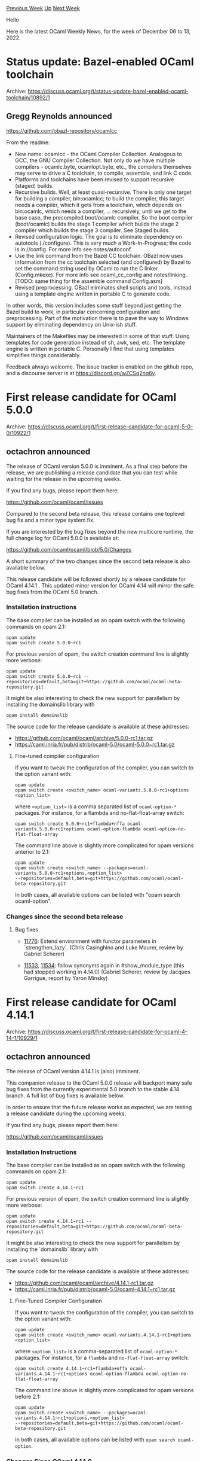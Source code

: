 #+OPTIONS: ^:nil
#+OPTIONS: html-postamble:nil
#+OPTIONS: num:nil
#+OPTIONS: toc:nil
#+OPTIONS: author:nil
#+HTML_HEAD: <style type="text/css">#table-of-contents h2 { display: none } .title { display: none } .authorname { text-align: right }</style>
#+HTML_HEAD: <style type="text/css">.outline-2 {border-top: 1px solid black;}</style>
#+TITLE: OCaml Weekly News
[[https://alan.petitepomme.net/cwn/2022.12.06.html][Previous Week]] [[https://alan.petitepomme.net/cwn/index.html][Up]] [[https://alan.petitepomme.net/cwn/2022.12.20.html][Next Week]]

Hello

Here is the latest OCaml Weekly News, for the week of December 06 to 13, 2022.

#+TOC: headlines 1


* Status update: Bazel-enabled OCaml toolchain
:PROPERTIES:
:CUSTOM_ID: 1
:END:
Archive: https://discuss.ocaml.org/t/status-update-bazel-enabled-ocaml-toolchain/10892/1

** Gregg Reynolds announced


[[https://github.com/obazl-repository/ocamlcc][https://github.com/obazl-repository/ocamlcc]]

From the readme:

- New name: ocamlcc - the OCaml Compiler Collection. Analogous to GCC, the GNU Compiler Collection. Not only do we have multiple compilers - ocamlc.byte, ocamlopt.byte, etc., the compilers themselves may serve to drive a C toolchain, to compile, assemble, and link C code.
- Platforms and toolchains have been revised to support recursive (staged) builds.
- Recursive builds. Well, at least quasi-recursive. There is only one target for building a compiler, bin:ocamlcc; to build the compiler, this target needs a compiler, which it gets from a toolchain, which depends on bin:ocamlc, which needs a compiler, …​ recursively, until we get to the base case, the precompiled boot/ocamlc compiler. So the boot compiler (boot/ocamlc) builds the stage 1 compiler which builds the stage 2 compiler which builds the stage 3 compiler. See Staged builds.
- Revised configuration logic. The goal is to eliminate dependency on autotools (./configure). This is very much a Work-In-Progress; the code is in //config. For more info see notes/autoconf.
- Use the link command from the Bazel CC toolchain. OBazl now uses information from the cc toolchain selected (and configured) by Bazel to set the command string used by OCaml to run the C linker (Config.mkexe). For more info see ocaml_cc_config and notes/linking. [TODO: same thing for the assemble command Config.asm]
- Revised preprocessing. OBazl eliminates shell scripts and tools, instead using a template engine written in portable C to generate code.

In other words, this version includes some stuff beyond just getting the Bazel build to work, in particular concerning configuration
and preprocessing. Part of the motivation there is to pave the way to Windows support by eliminating dependency on Unix-ish stuff.

Maintainers of the Makefiles may be interested in some of that stuff. Using templates for code generation instead of sh, awk, sed,
etc. The template engine is written in portable C. Personally I find that using templates simplifies things considerably.

Feedback always welcome. The issue tracker is enabled on the github repo, and a discourse server is at
https://discord.gg/wZCSq2nq6y.
      



* First release candidate for OCaml 5.0.0
:PROPERTIES:
:CUSTOM_ID: 2
:END:
Archive: https://discuss.ocaml.org/t/first-release-candidate-for-ocaml-5-0-0/10922/1

** octachron announced


The release of OCaml version 5.0.0 is imminent. As a final step before the release,
we are publishing a release candidate that you can test while waiting for the release
in the upcoming weeks.

If you find any bugs, please report them here:

  https://github.com/ocaml/ocaml/issues

Compared to the second beta release, this release contains one toplevel bug fix
and a minor type system fix.

If you are interested by the bug fixes beyond the new multicore runtime, the
full change log for OCaml 5.0.0 is available at:

  https://github.com/ocaml/ocaml/blob/5.0/Changes

A short summary of the two changes since the second beta release is also available below.

This release candidate will be followed shortly by a release candidate for OCaml 4.14.1 .
This updated minor version for OCaml 4.14 will mirror the safe bug fixes from the OCaml 5.0
branch.

*** Installation instructions
The base compiler can be installed as an opam switch with the following commands on opam 2.1:
#+begin_src shell
opam update
opam switch create 5.0.0~rc1
#+end_src
For previous version of opam, the switch creation command line is slightly more verbose:
#+begin_src shell
opam update
opam switch create 5.0.0~rc1 --repositories=default,beta=git+https://github.com/ocaml/ocaml-beta-repository.git
#+end_src
It might be also interesting to check the new support for parallelism by installing the domainslib library with
#+begin_src shell
opam install domainslib
#+end_src
The source code for the release candidate is available at these addresses:

- https://github.com/ocaml/ocaml/archive/5.0.0-rc1.tar.gz
- https://caml.inria.fr/pub/distrib/ocaml-5.0/ocaml-5.0.0~rc1.tar.gz

**** Fine-tuned compiler configuration

If you want to tweak the configuration of the compiler, you can switch to the option variant with:
#+begin_src shell
opam update
opam switch create <switch_name> ocaml-variants.5.0.0~rc1+options <option_list>
#+end_src
where ~<option_list>~ is a comma separated list of ~ocaml-option-*~ packages. For instance, for a flambda and no-flat-float-array
switch:
#+begin_src shell
opam switch create 5.0.0~rc1+flambda+nffa ocaml-variants.5.0.0~rc1+options ocaml-option-flambda ocaml-option-no-flat-float-array
#+end_src
The command line above is slightly more complicated for opam versions anterior to 2.1:
#+begin_src shell
opam update
opam switch create <switch_name> --packages=ocaml-variants.5.0.0~rc1+options,<option_list>
--repositories=default,beta=git+https://github.com/ocaml/ocaml-beta-repository.git
#+end_src
In both cases, all available options can be listed with "opam search ocaml-option".

*** Changes since the second beta release

**** Bug fixes

- [[https://github.com/ocaml/ocaml/issues/11776][11776]]: Extend environment with functor parameters in `strengthen_lazy`.
  (Chris Casinghino and Luke Maurer, review by Gabriel Scherer)

- [[https://github.com/ocaml/ocaml/issues/11533][11533]], [[https://github.com/ocaml/ocaml/issues/11534][11534]]: follow synonyms again in #show_module_type (this had stopped working in 4.14.0) (Gabriel Scherer, review by Jacques Garrigue, report by Yaron Minsky)
      



* First release candidate for OCaml 4.14.1
:PROPERTIES:
:CUSTOM_ID: 3
:END:
Archive: https://discuss.ocaml.org/t/first-release-candidate-for-ocaml-4-14-1/10929/1

** octachron announced


The release of OCaml version 4.14.1 is (also) imminent.

This companion release to the OCaml 5.0.0 release will backport many safe bug
fixes from the currently experimental 5.0 branch to the stable 4.14 branch.
A full list of bug fixes is available below.

In order to ensure that the future release works as expected, we are testing
a release candidate during the upcoming weeks.

If you find any bugs, please report them here:

  https://github.com/ocaml/ocaml/issues

*** Installation Instructions
The base compiler can be installed as an opam switch with the following commands on opam 2.1:
#+begin_src shell
opam update
opam switch create 4.14.1~rc1
#+end_src
For previous version of opam, the switch creation command line is slightly more verbose:
#+begin_src shell
opam update
opam switch create 4.14.1~rc1 --repositories=default,beta=git+https://github.com/ocaml/ocaml-beta-repository.git
#+end_src
It might be also interesting to check the new support for parallelism by installing the `domainslib` library with
#+begin_src shell
opam install domainslib
#+end_src
The source code for the release candidate is available at these addresses:

- https://github.com/ocaml/ocaml/archive/4.14.1-rc1.tar.gz
- https://caml.inria.fr/pub/distrib/ocaml-5.0/ocaml-4.14.1~rc1.tar.gz

**** Fine-Tuned Compiler Configuration

If you want to tweak the configuration of the compiler, you can switch to the option variant with:
#+begin_src shell
opam update
opam switch create <switch_name> ocaml-variants.4.14.1~rc1+options <option_list>
#+end_src
where ~<option_list>~ is a comma-separated list of ~ocaml-option-*~ packages. For instance, for a ~flambda~ and
~no-flat-float-array~ switch:
#+begin_src shell
opam switch create 4.14.1~rc1+flambda+nffa ocaml-variants.4.14.1~rc1+options ocaml-option-flambda ocaml-option-no-flat-float-array
#+end_src
The command line above is slightly more complicated for opam versions before 2.1:
#+begin_src shell
opam update
opam switch create <switch_name> --packages=ocaml-variants.4.14.1~rc1+options,<option_list>
--repositories=default,beta=git+https://github.com/ocaml/ocaml-beta-repository.git
#+end_src
In both cases, all available options can be listed with ~opam search ocaml-option~.

*** Changes Since OCaml 4.14.0

**** Compiler user-interface and warnings:

- [[https://github.com/ocaml/ocaml/issues/11184][#11184]], [[https://github.com/ocaml/ocaml/issues/11670][#11670]]: Stop calling ranlib on created / installed libraries (Sébastien Hinderer and Xavier Leroy, review by the same)

**** Build System:

- [[https://github.com/ocaml/ocaml/issues/11370][#11370]], [[https://github.com/ocaml/ocaml/issues/11373][#11373]]: Don't pass CFLAGS to flexlink during configure. (David Allsopp, report by William Hu, review by Xavier Leroy and Sébastien Hinderer)

- [[https://github.com/ocaml/ocaml/issues/11487][#11487]]: Thwart FMA test optimization during configure (William Hu, review by David Allsopp and Sébastien Hinderer)

**** Bug Fixes:

- [[https://github.com/ocaml/ocaml/issues/10768][#10768]], [[https://github.com/ocaml/ocaml/issues/11340][#11340]]: Fix typechecking regression when combining first class modules and GADTs. (Jacques Garrigue, report by François Thiré, review by Matthew Ryan)

- [[https://github.com/ocaml/ocaml/issues/11204][#11204]]: Fix regression introduced in 4.14.0 that would trigger Warning 17 when calling virtual methods introduced by constraining the self type from within the class definition. (Nicolás Ojeda Bär, review by Leo White)

- [[https://github.com/ocaml/ocaml/issues/11263][#11263]], [[https://github.com/ocaml/ocaml/issues/11267][#11267]]: caml/{memory,misc}.h: check whether ~_MSC_VER~ is defined before using it to ensure that the headers can always be used in code which turns on -Wundef (or equivalent). (David Allsopp and Nicolás Ojeda Bär, review by Nicolás Ojeda Bär and Sébastien Hinderer)

- [[https://github.com/ocaml/ocaml/issues/11314][#11314]], [[https://github.com/ocaml/ocaml/issues/11416][#11416]]: fix non-informative error message for module inclusion (Florian Angeletti, report by Thierry Martinez, review by Gabriel Scherer)

- [[https://github.com/ocaml/ocaml/issues/11358][#11358]], [[https://github.com/ocaml/ocaml/issues/11379][#11379]]: Refactor the initialization of bytecode threading, This avoids a "dangling pointer" warning of GCC 12.1. (Xavier Leroy, report by Armaël Guéneau, review by Gabriel Scherer)

- [[https://github.com/ocaml/ocaml/issues/11387][#11387]], module type with constraints no longer crash the compiler in presence of both shadowing warnings and the ~-bin-annot~ compiler flag. (Florian Angeletti, report by Christophe Raffalli, review by Gabriel Scherer)

- [[https://github.com/ocaml/ocaml/issues/11392][#11392]], [[https://github.com/ocaml/ocaml/issues/11392][#11392]]: assertion failure with -rectypes and external definitions (Gabriel Scherer, review by Florian Angeletti, report by Dmitrii Kosarev)

- [[https://github.com/ocaml/ocaml/issues/11417][#11417]]: Fix regression allowing virtual methods in non-virtual classes. (Leo White, review by Florian Angeletti)

- [[https://github.com/ocaml/ocaml/issues/11468][#11468]]: Fix regression from [[https://github.com/ocaml/ocaml/issues/10186][#10186]] (OCaml 4.13) detecting IPv6 on Windows for mingw-w64 i686 port. (David Allsopp, review by Xavier Leroy and Sébastien Hinderer)

- [[https://github.com/ocaml/ocaml/issues/11489][#11489]], [[https://github.com/ocaml/ocaml/issues/11496][#11496]]: More prudent deallocation of alternate signal stack (Xavier Leroy, report by @rajdakin, review by Florian Angeletti)

- [[https://github.com/ocaml/ocaml/issues/11516][#11516]], [[https://github.com/ocaml/ocaml/issues/11524][#11524]]: Fix the ~deprecated_mutable~ attribute. (Chris Casinghino, review by Nicolás Ojeda Bär and Florian Angeletti)

- [[https://github.com/ocaml/ocaml/issues/11194][#11194]], [[https://github.com/ocaml/ocaml/issues/11609][#11609]]: Fix inconsistent type variable names in "unbound type var" messages (Ulysse Gérard and Florian Angeletti, review Florian Angeletti and Gabriel Scherer)

- [[https://github.com/ocaml/ocaml/issues/11622][#11622]]: Prevent stack overflow when printing a constructor or record mismatch error involving recursive types. (Florian Angeletti, review by Gabriel Scherer)

- [[https://github.com/ocaml/ocaml/issues/11732][#11732]]: Ensure that types from packed modules are always generalised (Stephen Dolan and Leo White, review by Jacques Garrigue)

- [[https://github.com/ocaml/ocaml/issues/11737][#11737]]: Fix segfault condition in Unix.stat under Windows in the presence of multiple threads. (Marc Lasson, Nicolás Ojeda Bär, review by Gabriel Scherer and David Allsopp)

- [[https://github.com/ocaml/ocaml/issues/11776][#11776]]: Extend environment with functor parameters in ~strengthen_lazy~. (Chris Casinghino and Luke Maurer, review by Gabriel Scherer)

- [[https://github.com/ocaml/ocaml/issues/11533][#11533]], [[https://github.com/ocaml/ocaml/issues/11534][#11534]]: follow synonyms again in #show_module_type (this had stopped working in 4.14.0) (Gabriel Scherer, review by Jacques Garrigue, report by Yaron Minsky)

- [[https://github.com/ocaml/ocaml/issues/11768][#11768]], [[https://github.com/ocaml/ocaml/issues/11788][#11788]]: Fix crash at start-up of bytecode programs in no-naked-pointers mode caused by wrong initialization of caml_global_data (Xavier Leroy, report by Etienne Millon, review by Gabriel Scherer)
      



* Stable Diffusion in OCaml
:PROPERTIES:
:CUSTOM_ID: 4
:END:
Archive: https://discuss.ocaml.org/t/stable-diffusion-in-ocaml/10932/1

** Arul announced


I ported over Stable Diffusion in OCaml as I tried to learn the internals of stable diffusion. So far, it has been a smooth process
to run deep learning models in OCaml.

~ocaml-torch~ library is pretty neat!

https://github.com/ArulselvanMadhavan/diffusers-ocaml

Comments/Feedbacks/Issues - welcome!
      



* qcheck-lin and qcheck-stm 0.1.0
:PROPERTIES:
:CUSTOM_ID: 5
:END:
Archive: https://discuss.ocaml.org/t/ann-qcheck-lin-and-qcheck-stm-0-1-0/10933/1

** Jan Midtgaard announced


We are happy to announce the release of two new opam packages:
~qcheck-lin~ and ~qcheck-stm~ for black-box property-based testing of
module interfaces under parallel usage. Both these libraries
build on top of ~QCheck~ - hence their names.

- ~qcheck-lin~ requires little more than an interface
  description. It allows to test a library for sequential
  consistency, that is, whether results obtained from using it in
  parallel agree with some linear, single domain execution.

- ~qcheck-stm~ is a model-based, state-machine framework for both
  sequential and parallel testing. It allows to test an
  imperative interface against a pure model description, and
  thereby allows to express and test intended behaviour beyond a
  signature description.

We presented preliminary work on both these libraries at the
OCaml Workshop 2022 earlier this year. The libraries furthermore
underlie our work to test the new multicore runtime of OCaml 5.0,
and have helped us identify a number of issues.

More information is available from the GitHub repository:

  https://github.com/ocaml-multicore/multicoretests

Happy multicore testing!
      

** Edwin Török then said


Interesting, this looks like a nice addition to my testing "toolbox".
I've been using all of ~crowbar~, ~qcstm~, ~monolith~ and each has its own strenghts (what sparked my interest was in fact the
presentation about ~qcstm~ from an earlier ICFP):
- ~monolith~:
   - :heavy_plus_sign: is like ~qcstm~ but integrates with ~afl~ with speeds up finding bugs a lot on multicore machines
   - :heavy_minus_sign: it doesn't integrate nicely with testcase shrinking (you *can* use ~afl-tmin~ but there is a bit of additional machinery to integrate all that into an efficient bugfinding cycle)

- ~qcstm~:
  - :heavy_plus_sign:  comparison with a reference implementation
  - :heavy_plus_sign:  shrinking helps produce understandable and actionable bugreports
  - :heavy_minus_sign: doesn't integrate with ~afl~, so once you've run out of the low hanging fruit to fix it takes longer to find more bugs

- ~crowbar~
  - :heavy_plus_sign:  integrates with ~afl~
  - :heavy_minus_sign: lacks the state machine exploration/reference implementation comparison that ~monolith~ and ~qcstm~ provide

I haven't tried it yet, but ~qcheck-stm~ looks like a nice evolution of ~qcstm~ that addresses one of its disadvantages compared to
~crowbar~/~monolith~: the lack of parallelization.

Could you please clarify the connection between ~qcstm~ and ~qcheck-stm~ though? I see the README reference ~qcstm~ and some of the
authors are shared, however the new ~qcheck-stm~ has a lower version number than the old ~qcstm~.
Based on " ~STM~ contains a revision of [[https://github.com/jmid/qcstm][qcstm]]" I'd assume that qcheck-stm is a superset of qcstm,
and qcstm is deprecated in favour of qcheck-stm?

FWIW both ~qcstm~ and ~monolith~ have helped discover some bugs and security issues in ~oxenstored~ (the ocaml implementation of
'xenstored' in Xen) a few years ago.
My initial intent was to compare against a reference implementation, not specifically to look for security bugs, and the first bug
found was a regular bug:
- https://xenbits.xen.org/gitweb/?p=xen.git;a=commit;h=c8b96708252a436da44005307f7c195d699bd7c5

However fairly quickly a combination of fuzzing, stress testing and manual code review has spotted a large number of security bugs,
some very obvious:
- [[https://xenbits.xen.org/xsa/advisory-353.html][XSA-353 permissions not checked on root node]]
- [[https://xenbits.xen.org/xsa/advisory-352.html][XSA-352 oxenstored: node ownership can be changed by unprivileged clients]]
- [[https://xenbits.xen.org/xsa/advisory-330.html][XSA-330 oxenstored memory leak in reset_watches]]
- [[https://xenbits.xen.org/xsa/advisory-354.html][XSA-354  XAPI: guest-triggered excessive memory usage]]

~qcstm~/~monolith~ didn't find these bugs directly, at least not initially, but they pointed out enough suspicious behaviour in that
code area that tweaking the fuzzer would then find the security bug seen via manual review.

If it wasn't for
https://icfp20.sigplan.org/details/ocaml-2020-papers/2/A-Simple-State-Machine-Framework-for-Property-Based-Testing-in-OCaml then a
lot of these (security) bugs wouldn't have been found, so thanks for helping me improve the quality of ~oxenstored~!
      

** Jan Midtgaard replied


Thanks for your kind feedback Edwin. I didn't know of any real ~qcstm~ users so you've made my day! :smiley:

~qcheck-stm~ is indeed intended as a replacement of ~qcstm~, which was missing the ability to run parallel tests. The interfaces
required are largely the same, except we've had to split ~qcstm~'s
~run_cmd~ into two separate operations ~run~ and ~postcond~ in ~qcheck-stm~ in order to make parallel testing work. It should
therefore be relatively easy to port tests from ~qcstm~ to ~qcheck-stm~. We did so ourselves for some of the example ~qcstm~
~Stdlib~ tests to stress test the standard library under parallel usage with OCaml 5.

~qcheck-stm~ and ~qcstm~ are (as you point out) based on black-box property-based testing - whereas ~crowbar~ and ~monolith~ are
coverage-driven ("grey-box") driven by AFL-instrumentation. Each of these have their advantages as you also point out. In the
present case, the black-box approach was relatively easy to get to work with non-deterministic parallel code in the style of
[Erlang's QuickCheck](
https://publications.lib.chalmers.se/records/fulltext/125252/local_125252.pdf) and [[https://github.com/jmid/pbt-frameworks][its
derivatives]].

In the longer term, I'm hoping that we can (eventually) unite these efforts in a full-featured, common testing library for OCaml
:smiley::crossed_fingers:
      



* Accelerating zk-SNARKs on FPGAs with Hardcaml
:PROPERTIES:
:CUSTOM_ID: 6
:END:
Archive: https://discuss.ocaml.org/t/accelerating-zk-snarks-on-fpgas-with-hardcaml/10934/1

** Fu Yong Quah announced


@andyman, Ben Devlin, @rahuly and myself (@fyquah95) recently competed in the [[https://www.zprize.io/blog/announcing-zprize-results][ZPrize
competition]] in our free time. We used [[http://hardcaml.com][Hardcaml]] to
create our submissions, and we we came first and second in two of the competition tracks!

All source code is [[https://github.com/fyquah/hardcaml_zprize][open source at github]]. A big motivation for joining the contest was
to increase the amount of publicly available open source Hardcaml examples. Using Hardcaml enabled us to productively create large
FPGA designs with competitive performance in the short time-frame of the competition.

We have a blog post with an overview of our work:

https://blog.janestreet.com/zero-knowledge-fpgas-hardcaml/

We also have a much more technical write-up with details about methods, results and build instructions:

https://zprize.hardcaml.com

We also developed a small web frontend made with Js_of_ocaml and Brr to showcase our designs in the browser. Our frontend allows
users to configure their designs, download RTL, view statistics, run simulations, and even view waveforms from the comfort of their
browser (even on your phone!). Source code is available at https://github.com/hardcamls/hardcaml_web. (Special thanks to @TyOverby
for helping us put this together.)

https://zprize.hardcaml.com/apps/ntt/ntt-core-with-rams-app
      



* ppx_expjs: transparently export OCaml values to JavaScript
:PROPERTIES:
:CUSTOM_ID: 7
:END:
Archive: https://discuss.ocaml.org/t/ann-ppx-expjs-transparently-export-ocaml-values-to-javascript/10938/1

** Zach Baylin announced


I'd like to share a ppx I've been working on to help us build frontends with JSOO at Skolem as well as a blog post to accompany it.

[[https://github.com/skolemlabs/ppx_expjs][ppx_expjs]] is a ppx that helps generate the boilerplate of exporting OCaml values
(including functions) to JavaScript when using Js_of_ocaml.

*** Example
~my_module.ml~:
#+begin_src ocaml
let concat (s1 : string) (s2 : string) : string = s1 ^ s2
[@@expjs]
#+end_src
~node~:
#+begin_example
Welcome to Node.js v16.13.0.
Type ".help" for more information.
> const my_module = require("./_build/default/my_module.bc.js");
undefined
> x.concat("Hello ", "World")
"Hello World"
#+end_example
(note there is no need to use either ~Js.string~ nor ~Js.to_string~)

*** Blog post
I've written a blog post that describes why one might find this ppx useful and how it works, which can be found
[[https://blog.skolem.com/ppx_expjs-generate-transparent-javascript-from-your-ocaml/][here]].

*** Installation
Currently there's no official release of the ppx on OPAM, but if you would like to install it you can run
#+begin_example
opam pin add ppx_expjs https://github.com/skolemlabs/ppx_expjs.git
#+end_example
      



* First public release of OCaml-Canvas 1.0
:PROPERTIES:
:CUSTOM_ID: 8
:END:
Archive: https://discuss.ocaml.org/t/first-public-release-of-ocaml-canvas-1-0/10945/1

** OCamlPro announced


We are proud to announce the first public release of OCaml-Canvas 1.0!

https://ocamlpro.github.io/ocaml-canvas/

OCaml-Canvas provides canvases to do interactive vector graphics in OCaml, using native implementations (Windows, Macos, X11) and a
web-backend (Javascript), with a programming interface similar to HTML5 canvases.

Compared to the Graphics library, it provides a larger API, a web backend, and native Windows and Macos backends (with Cocoa API,
instead of XQuartz).

To sum up, OCaml-Canvas focuses on:

- maximizing portability : OCaml-Canvas works natively under Linux (X11 and soon Wayland), macOS and Windows, and also provides a Javascript backend;
- minimizing dependencies: the native backends make use of as few dependencies as possible;
- improving aesthetics: OCaml-Canvas supports OpenType and TrueType fonts and anti-aliasing;

OCaml-Canvas is already available on Opam: https://opam.ocaml.org/packages/ocaml-canvas/

A quick tutorial is available on https://ocamlpro.github.io/ocaml-canvas/sphinx/quickstart.html

The complete documentation is available on https://ocamlpro.github.io/ocaml-canvas/

Hope this will be useful to the community !
      



* Release of Seqes version 0.1
:PROPERTIES:
:CUSTOM_ID: 9
:END:
Archive: https://discuss.ocaml.org/t/ann-release-of-seqes-version-0-1/10947/1

** Raphaël Proust announced


*** Release

I am happy to announce the release of ~Seqes~, a library to combine ~Seq~ and monads. The bulk of the initial development happened
during the mirage-os retreat, with a few rounds of API design, test suite expansion, and documentation writing afterwards.

The package is released under LGPL with linking exception (it is based on code from the OCaml's Stdlib).
The code is [[https://gitlab.com/nomadic-labs/seqes][hosted on Gitlab]].
It is available through opam: ~opam install seqes~.

The library is fully usable and has a comprehensive ~QCheck~-based test coverage, but the interface may change in the future (see
follow-up thread with its typing puzzle).

*** Uses and examples

The ~Seq~ module does not mix well with monads. This is why in ~Lwt~ the ~Lwt_seq~ module defines its own ~Stdlib.Seq.t~-like type —
whereas the ~Lwt_list~ module simply defines some functions around the ~Stdlib.List.t~ type.

In addition, the ~Seq~ module has grown a lot between OCaml 4.13 and 4.14. This makes the maintenance of ~Seq~-like modules (in the
style of ~Lwt_seq~) difficult.

The ~Seqes~ library addresses this by providing a functor to generate ~Lwt_seq~-like modules but for any monad. There are two main
functors,

*Extending the ~Stdlib.Seq~ module*:
#+begin_src ocaml
module Seq
: sig

  (* The whole of the Seq module from Stdlib *)
  include module type of struct include Stdlib.Seq end

  (* Additional Lwt traversors *)
  module S : Seqes.Sigs.SEQMON1TRAVERSORS
    with type 'a mon := 'a Lwt.t
    with type 'a callermon := 'a Lwt.t
    with type 'a t := 'a Stdlib.Seq.t

end
= struct
  include Stdlib.Seq
  module S = Seqes.Standard.Make1(Lwt)
end
#+end_src

This extended module let's you traverse the Stdlib sequences with Lwt functions.

#+begin_src ocaml
Seq.exists Lwt_unix.file_exists filename_sequence
#+end_src

*Making a new monad-friendly type*
#+begin_src ocaml
module SeqS
: sig

  (* Similar to [Stdlib.Seq] but with [Lwt] baked into the sequence type. *)
  include Seqes.Sigs.SEQMON1ALL
    with type 'a mon := 'a Lwt.t

  (* Additional Lwt helpers. E.g., [M.map : ('a -> 'b Lwt.t) -> 'a t -> 'b t]. *)
  module M :
    Seqes.Sigs.SEQMON1TRANSFORMERS
      with type 'a mon := 'a Lwt.t
      with type 'a callermon := 'a Lwt.t
      with type 'a t := 'a t

end
= Seqes.Monadic.Make1(Lwt)
#+end_src

This module has its own ~Seq~-like type but with the Lwt monad built-in.

#+begin_src ocaml
type 'a t = unit -> 'a node Lwt.t
#+end_src
      



* Batteries v3.6.0
:PROPERTIES:
:CUSTOM_ID: 10
:END:
Archive: https://discuss.ocaml.org/t/batteries-v3-6-0/10953/1

** UnixJunkie announced


The latest release of batteries landed in https://github.com/ocaml/opam-repository.
It is compatible with ocaml-5.

The change log can be seen below:

*** v3.6.0 (minor release)

- BatBuffer.enum rewritten to work with OCaml-5
  (Francois Berenger)

- Fix 'make doc'
  #1097
  (Simmo Saan)

- Remove dependence to oasis
  #1095
  (Simmo Saan)

- Fix compilation and unit tests for OCaml 5.0.0
  #1094
  #1087
  #1086
  (Simmo Saan, Francois Berenger)

- Bug correction in BatString.split_on_string
  #1089
  (Francois Berenger, report by Lucas Franceschino)

- bug correction in BatBitset.inter
  #1091
  (report by Yongho Yoon, fix by Gabriel Scherer)

- Support new OCaml 5 unix primitive names
  #1082
  (David Allsopp, review by Francois Berenger)

- BatRandom.choice on an empty enum now throws Empty instead of
  Invalid_argument "Random.int" previously
  #1080
  (Nicolas Tollenaere, review by Francois Berenger)

Many thanks to all contributors.
      



* Old CWN
:PROPERTIES:
:UNNUMBERED: t
:END:

If you happen to miss a CWN, you can [[mailto:alan.schmitt@polytechnique.org][send me a message]] and I'll mail it to you, or go take a look at [[https://alan.petitepomme.net/cwn/][the archive]] or the [[https://alan.petitepomme.net/cwn/cwn.rss][RSS feed of the archives]].

If you also wish to receive it every week by mail, you may subscribe [[http://lists.idyll.org/listinfo/caml-news-weekly/][online]].

#+BEGIN_authorname
[[https://alan.petitepomme.net/][Alan Schmitt]]
#+END_authorname
